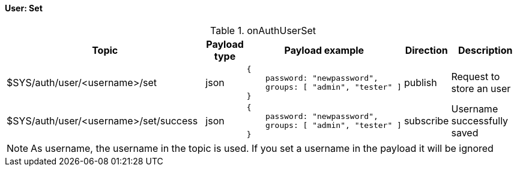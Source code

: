 ==== User: Set

[cols="5,1,1,1,3", options="header", width="100%"] 
.onAuthUserSet
|===
| Topic
| Payload type
| Payload example
| Direction
| Description

| $SYS/auth/user/<username>/set
| json
a|
```json
{ 
    password: "newpassword",
    groups: [ "admin", "tester" ]
} 
```
| publish
| Request to store an user

| $SYS/auth/user/<username>/set/success
| json
a|
```json
{ 
    password: "newpassword",
    groups: [ "admin", "tester" ]
} 
```
| subscribe
| Username successfully saved

|===

[NOTE]
====
As username, the username in the topic is used. If you set a username in the payload it will be ignored
====